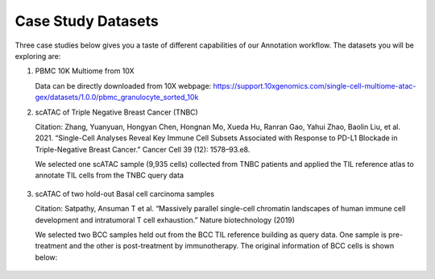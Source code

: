 Case Study Datasets
===================


Three case studies below gives you a taste of different capabilities of our Annotation workflow. The datasets you will be exploring are:

1) PBMC 10K Multiome from 10X

   Data can be directly downloaded from 10X webpage: https://support.10xgenomics.com/single-cell-multiome-atac-gex/datasets/1.0.0/pbmc_granulocyte_sorted_10k

2) scATAC of Triple Negative Breast Cancer (TNBC)

   Citation: Zhang, Yuanyuan, Hongyan Chen, Hongnan Mo, Xueda Hu, Ranran Gao, Yahui Zhao, Baolin Liu, et al. 2021. “Single-Cell Analyses Reveal Key Immune Cell Subsets Associated with Response to PD-L1 Blockade in Triple-Negative Breast Cancer.” Cancer Cell 39 (12): 1578–93.e8.

   We selected one scATAC sample (9,935 cells) collected from TNBC patients and applied the TIL reference atlas to annotate TIL cells from the TNBC query data

   .. figure:: _static/img/3.Tutorials-TNBC.png
      :scale: 60 %
      :alt: UMAP of TNBC cells
      :align: center

3) scATAC of two hold-out Basal cell carcinoma samples

   Citation: Satpathy, Ansuman T et al. “Massively parallel single-cell chromatin landscapes of human immune cell development and intratumoral T cell exhaustion.” Nature biotechnology (2019)

   We selected two BCC samples held out from the BCC TIL reference building as query data. One sample is pre-treatment and the other is post-treatment by immunotherapy. The original information of BCC cells is shown below:

   .. figure:: _static/img/Study2.png
      :scale: 60 %
      :alt: UMAP of BCC cells
      :align: center
